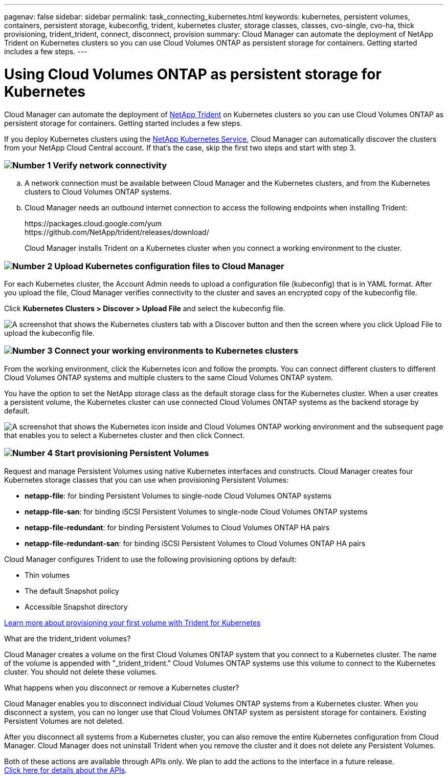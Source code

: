 ---
pagenav: false
sidebar: sidebar
permalink: task_connecting_kubernetes.html
keywords: kubernetes, persistent volumes, containers, persistent storage, kubeconfig, trident, kubernetes cluster, storage classes, classes, cvo-single, cvo-ha, thick provisioning, trident_trident, connect, disconnect, provision
summary: Cloud Manager can automate the deployment of NetApp Trident on Kubernetes clusters so you can use Cloud Volumes ONTAP as persistent storage for containers. Getting started includes a few steps.
---

= Using Cloud Volumes ONTAP as persistent storage for Kubernetes
:hardbreaks:
:nofooter:
:icons: font
:linkattrs:
:imagesdir: ./media/

[.lead]
Cloud Manager can automate the deployment of https://netapp-trident.readthedocs.io/en/stable-v18.10/introduction.html[NetApp Trident^] on Kubernetes clusters so you can use Cloud Volumes ONTAP as persistent storage for containers. Getting started includes a few steps.

If you deploy Kubernetes clusters using the https://cloud.netapp.com/kubernetes-service[NetApp Kubernetes Service^], Cloud Manager can automatically discover the clusters from your NetApp Cloud Central account. If that's the case, skip the first two steps and start with step 3.

=== image:number1.png[Number 1] Verify network connectivity

[role="quick-margin-list"]
.. A network connection must be available between Cloud Manager and the Kubernetes clusters, and from the Kubernetes clusters to Cloud Volumes ONTAP systems.

.. Cloud Manager needs an outbound internet connection to access the following endpoints when installing Trident:
+
\https://packages.cloud.google.com/yum
\https://github.com/NetApp/trident/releases/download/
+
Cloud Manager installs Trident on a Kubernetes cluster when you connect a working environment to the cluster.

=== image:number2.png[Number 2] Upload Kubernetes configuration files to Cloud Manager

[role="quick-margin-para"]
For each Kubernetes cluster, the Account Admin needs to upload a configuration file (kubeconfig) that is in YAML format. After you upload the file, Cloud Manager verifies connectivity to the cluster and saves an encrypted copy of the kubeconfig file.

[role="quick-margin-para"]
Click *Kubernetes Clusters > Discover > Upload File* and select the kubeconfig file.

[role="quick-margin-para"]
image:screenshot_kubernetes_setup.gif[A screenshot that shows the Kubernetes clusters tab with a Discover button and then the screen where you click Upload File to upload the kubeconfig file.]

=== image:number3.png[Number 3] Connect your working environments to Kubernetes clusters

[role="quick-margin-para"]
From the working environment, click the Kubernetes icon and follow the prompts. You can connect different clusters to different Cloud Volumes ONTAP systems and multiple clusters to the same Cloud Volumes ONTAP system.

[role="quick-margin-para"]
You have the option to set the NetApp storage class as the default storage class for the Kubernetes cluster. When a user creates a persistent volume, the Kubernetes cluster can use connected Cloud Volumes ONTAP systems as the backend storage by default.

[role="quick-margin-para"]
image:screenshot_kubernetes_connect.gif[A screenshot that shows the Kubernetes icon inside and Cloud Volumes ONTAP working environment and the subsequent page that enables you to select a Kubernetes cluster and then click Connect.]

=== image:number4.png[Number 4] Start provisioning Persistent Volumes

[role="quick-margin-para"]
Request and manage Persistent Volumes using native Kubernetes interfaces and constructs. Cloud Manager creates four Kubernetes storage classes that you can use when provisioning Persistent Volumes:

[role="quick-margin-list"]
* *netapp-file*: for binding Persistent Volumes to single-node Cloud Volumes ONTAP systems
* *netapp-file-san*: for binding iSCSI Persistent Volumes to single-node Cloud Volumes ONTAP systems
* *netapp-file-redundant*: for binding Persistent Volumes to Cloud Volumes ONTAP HA pairs
* *netapp-file-redundant-san*: for binding iSCSI Persistent Volumes to Cloud Volumes ONTAP HA pairs

[role="quick-margin-para"]
Cloud Manager configures Trident to use the following provisioning options by default:
[role="quick-margin-list"]
* Thin volumes
* The default Snapshot policy
* Accessible Snapshot directory

[role="quick-margin-para"]
https://netapp-trident.readthedocs.io/[Learn more about provisioning your first volume with Trident for Kubernetes^]

.What are the trident_trident volumes?
****
Cloud Manager creates a volume on the first Cloud Volumes ONTAP system that you connect to a Kubernetes cluster. The name of the volume is appended with "_trident_trident." Cloud Volumes ONTAP systems use this volume to connect to the Kubernetes cluster. You should not delete these volumes.
****

.What happens when you disconnect or remove a Kubernetes cluster?
****
Cloud Manager enables you to disconnect individual Cloud Volumes ONTAP systems from a Kubernetes cluster. When you disconnect a system, you can no longer use that Cloud Volumes ONTAP system as persistent storage for containers. Existing Persistent Volumes are not deleted.

After you disconnect all systems from a Kubernetes cluster, you can also remove the entire Kubernetes configuration from Cloud Manager. Cloud Manager does not uninstall Trident when you remove the cluster and it does not delete any Persistent Volumes.

Both of these actions are available through APIs only. We plan to add the actions to the interface in a future release.
link:api.html#_kubernetes[Click here for details about the APIs].
****
